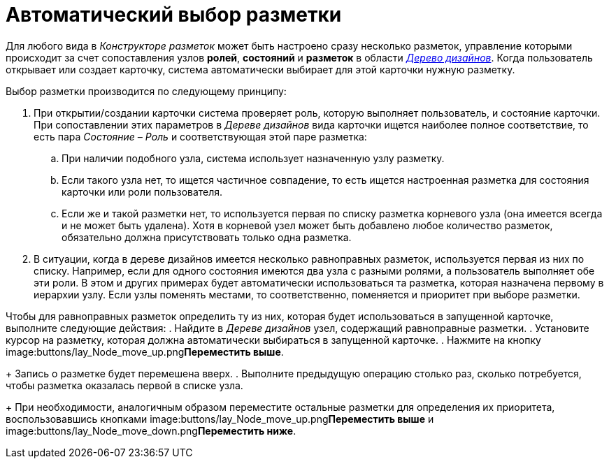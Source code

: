 = Автоматический выбор разметки

Для любого вида в _Конструкторе разметок_ может быть настроено сразу несколько разметок, управление которыми происходит за счет сопоставления узлов *ролей*, *состояний* и *разметок* в области xref:lay_Interface_Design_tree.adoc[_Дерево дизайнов_]. Когда пользователь открывает или создает карточку, система автоматически выбирает для этой карточки нужную разметку.

Выбор разметки производится по следующему принципу:

. При открытии/создании карточки система проверяет роль, которую выполняет пользователь, и состояние карточки. При сопоставлении этих параметров в _Дереве дизайнов_ вида карточки ищется наиболее полное соответствие, то есть пара _Состояние – Роль_ и соответствующая этой паре разметка:
[loweralpha]
.. При наличии подобного узла, система использует назначенную узлу разметку.
.. Если такого узла нет, то ищется частичное совпадение, то есть ищется настроенная разметка для состояния карточки или роли пользователя.
.. Если же и такой разметки нет, то используется первая по списку разметка корневого узла (она имеется всегда и не может быть удалена). Хотя в корневой узел может быть добавлено любое количество разметок, обязательно должна присутствовать только одна разметка.
. В ситуации, когда в дереве дизайнов имеется несколько равноправных разметок, используется первая из них по списку. Например, если для одного состояния имеются два узла с разными ролями, а пользователь выполняет обе эти роли. В этом и других примерах будет автоматически использоваться та разметка, которая назначена первому в иерархии узлу. Если узлы поменять местами, то соответственно, поменяется и приоритет при выборе разметки.

Чтобы для равноправных разметок определить ту из них, которая будет использоваться в запущенной карточке, выполните следующие действия:
. Найдите в _Дереве дизайнов_ узел, содержащий равноправные разметки.
. Установите курсор на разметку, которая должна автоматически выбираться в запущенной карточке.
. Нажмите на кнопку image:buttons/lay_Node_move_up.png[image]**Переместить выше**.
+
Запись о разметке будет перемешена вверх.
. Выполните предыдущую операцию столько раз, сколько потребуется, чтобы разметка оказалась первой в списке узла.
+
При необходимости, аналогичным образом переместите остальные разметки для определения их приоритета, воспользовавшись кнопками image:buttons/lay_Node_move_up.png[image]**Переместить выше** и image:buttons/lay_Node_move_down.png[image]**Переместить ниже**.
